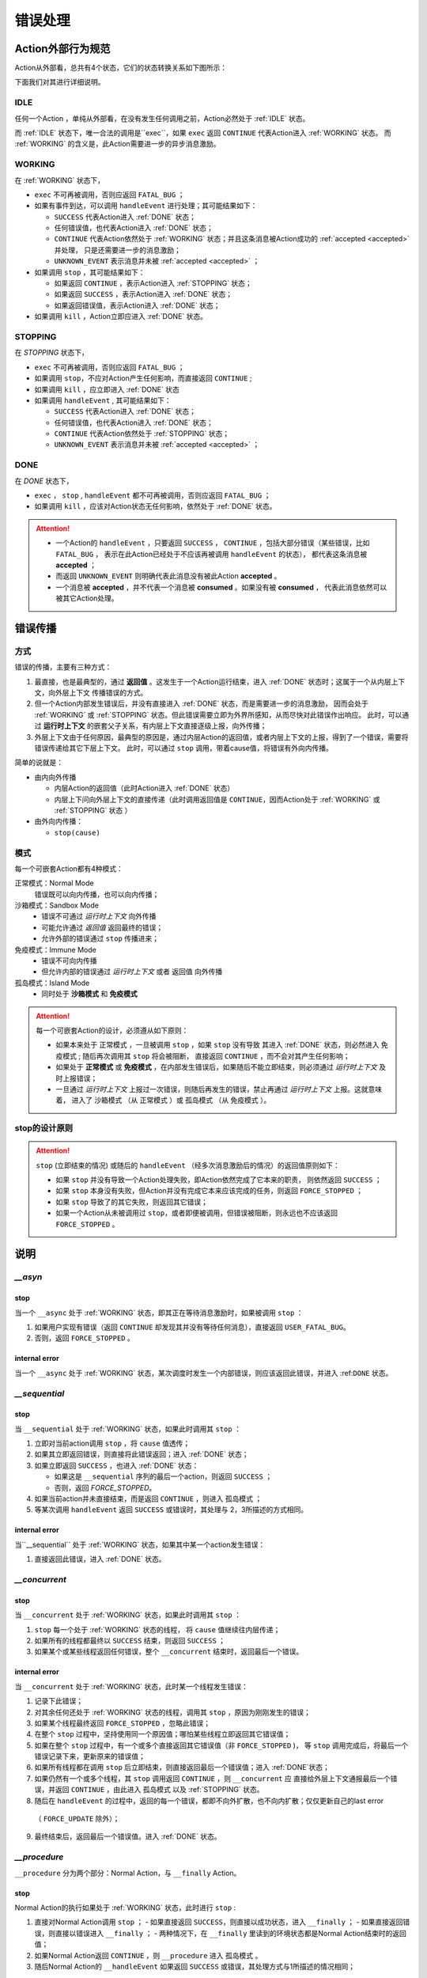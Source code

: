 错误处理
=========


Action外部行为规范
--------------------

Action从外部看，总共有4个状态，它们的状态转换关系如下图所示：

.. image:: images/ch-4/action-ext-state.png
   :align: center
   :scale: 50 %

下面我们对其进行详细说明。

.. _IDLE:

IDLE
++++++++++

任何一个Action ，单纯从外部看，在没有发生任何调用之前，Action必然处于 :ref:`IDLE` 状态。

而 :ref:`IDLE` 状态下，唯一合法的调用是``exec``，如果 ``exec`` 返回 ``CONTINUE`` 代表Action进入 :ref:`WORKING` 状态。
而 :ref:`WORKING` 的含义是，此Action需要进一步的异步消息激励。


.. _WORKING:

WORKING
+++++++++++++++

在 :ref:`WORKING` 状态下，

- ``exec`` 不可再被调用，否则应返回 ``FATAL_BUG`` ；
- 如果有事件到达，可以调用 ``handleEvent`` 进行处理；其可能结果如下：

  - ``SUCCESS`` 代表Action进入 :ref:`DONE` 状态；
  - 任何错误值，也代表Action进入 :ref:`DONE` 状态；
  - ``CONTINUE`` 代表Action依然处于 :ref:`WORKING` 状态；并且这条消息被Action成功的 :ref:`accepted <accepted>` 并处理，
    只是还需要进一步的消息激励；
  - ``UNKNOWN_EVENT`` 表示消息并未被 :ref:`accepted <accepted>` ；

- 如果调用 ``stop`` ，其可能结果如下：

  - 如果返回 ``CONTINUE`` ，表示Action进入 :ref:`STOPPING` 状态；
  - 如果返回 ``SUCCESS`` ，表示Action进入 :ref:`DONE` 状态；
  - 如果返回错误值，表示Action进入 :ref:`DONE` 状态；

- 如果调用 ``kill`` ，Action立即应进入 :ref:`DONE` 状态。

.. _STOPPING:

STOPPING
+++++++++++++

在 `STOPPING` 状态下，

- ``exec`` 不可再被调用，否则应返回 ``FATAL_BUG`` ；
- 如果调用 ``stop``，不应对Action产生任何影响，而直接返回 ``CONTINUE`` ;
- 如果调用 ``kill`` ，应立即进入 :ref:`DONE` 状态
- 如果调用 ``handleEvent`` , 其可能结果如下：

  - ``SUCCESS`` 代表Action进入 :ref:`DONE` 状态；
  - 任何错误值，也代表Action进入 :ref:`DONE` 状态；
  - ``CONTINUE`` 代表Action依然处于 :ref:`STOPPING` 状态；
  - ``UNKNOWN_EVENT`` 表示消息并未被 :ref:`accepted <accepted>` ；

.. _DONE:

DONE
+++++++++++++

在 *DONE* 状态下，

- ``exec`` ， ``stop`` , ``handleEvent`` 都不可再被调用，否则应返回 ``FATAL_BUG`` ；
- 如果调用 ``kill`` ，应该对Action状态无任何影响，依然处于 :ref:`DONE` 状态。


.. _accepted:
.. attention::
   - 一个Action的 ``handleEvent`` ，只要返回 ``SUCCESS`` ，
     ``CONTINUE`` ，包括大部分错误（某些错误，比如 ``FATAL_BUG`` ，
     表示在此Action已经处于不应该再被调用 ``handleEvent`` 的状态），
     都代表这条消息被 **accepted** ；

   - 而返回 ``UNKNOWN_EVENT`` 则明确代表此消息没有被此Action **accepted** 。

   - 一个消息被 **accepted** ，并不代表一个消息被 **consumed** 。如果没有被 **consumed** ，
     代表此消息依然可以被其它Action处理。


错误传播
-----------------

方式
+++++++

错误的传播，主要有三种方式：

1. 最直接，也是最典型的，通过 **返回值** 。这发生于一个Action运行结束，进入 :ref:`DONE` 状态时；这属于一个从内层上下文，向外层上下文
   传播错误的方式。
2. 但一个Action内部发生错误后，并没有直接进入 :ref:`DONE` 状态，而是需要进一步的消息激励，
   因而会处于 :ref:`WORKING` 或 :ref:`STOPPING` 状态。但此错误需要立即为外界所感知，从而尽快对此错误作出响应。
   此时，可以通过 **运行时上下文** 的嵌套父子关系，有内层上下文直接逐级上报，向外传播；
3. 外层上下文由于任何原因，最典型的原因是，通过内层Action的返回值，或者内层上下文的上报，得到了一个错误，需要将错误传递给其它下层上下文。
   此时，可以通过 ``stop`` 调用，带着cause值，将错误有外向内传播。

简单的说就是：

- 由内向外传播

  - 内层Action的返回值（此时Action进入 :ref:`DONE` 状态）
  - 内层上下问向外层上下文的直接传递（此时调用返回值是 ``CONTINUE``，因而Action处于 :ref:`WORKING` 或 :ref:`STOPPING` 状态 ）

- 由外向内传播：

  - ``stop(cause)``


模式
++++++++

每一个可嵌套Action都有4种模式：

正常模式：Normal Mode
   错误既可以向内传播，也可以向内传播；

沙箱模式：Sandbox Mode
   - 错误不可通过 *运行时上下文* 向外传播
   - 可能允许通过 *返回值* 返回最终的错误；
   - 允许外部的错误通过 ``stop`` 传播进来；

免疫模式：Immune Mode
   - 错误不可向内传播
   - 但允许内部的错误通过 *运行时上下文* 或者 ``返回值`` 向外传播

孤岛模式：Island Mode
   - 同时处于 **沙箱模式** 和 **免疫模式**


.. attention::
   每一个可嵌套Action的设计，必须遵从如下原则：

   - 如果本来处于 ``正常模式`` ，一旦被调用 ``stop`` ，如果 ``stop`` 没有导致
     其进入 :ref:`DONE` 状态，则必然进入 ``免疫模式`` ; 随后再次调用其 ``stop`` 将会被阻断，
     直接返回 ``CONTINUE`` ，而不会对其产生任何影响；
   - 如果处于 **正常模式** 或 **免疫模式** ，在内部发生错误后，如果随后不能立即结束，则必须通过 *运行时上下文* 及时上报错误；
   - 一旦通过 *运行时上下文* 上报过一次错误，则随后再发生的错误，禁止再通过 *运行时上下文* 上报。这就意味着，
     进入了 ``沙箱模式`` （从 ``正常模式`` ）或 ``孤岛模式`` （从 ``免疫模式`` ）。


stop的设计原则
++++++++++++++++++++++++

.. attention::
   ``stop`` (立即结束的情况) 或随后的 ``handleEvent`` （经多次消息激励后的情况）的返回值原则如下：

   - 如果 ``stop`` 并没有导致一个Action处理失败，即Action依然完成了它本来的职责， 则依然返回 ``SUCCESS`` ；
   - 如果 ``stop`` 本身没有失败，但Action并没有完成它本来应该完成的任务，则返回 ``FORCE_STOPPED`` ；
   - 如果 ``stop`` 导致了的其它失败，则返回其它错误；
   - 如果一个Action从未被调用过 ``stop``，或者即便被调用，但错误被阻断，则永远也不应该返回 ``FORCE_STOPPED`` 。


说明
-------

`__asyn`
++++++++++++

stop
~~~~~~~

当一个 ``__async`` 处于 :ref:`WORKING` 状态，即其正在等待消息激励时，如果被调用 ``stop`` ：

1. 如果用户实现有错误（返回 ``CONTINUE`` 却发现其并没有等待任何消息），直接返回 ``USER_FATAL_BUG``。
2. 否则，返回 ``FORCE_STOPPED`` 。

internal error
~~~~~~~~~~~~~~~~~

当一个 ``__async`` 处于 :ref:`WORKING` 状态，某次调度时发生一个内部错误，则应该返回此错误，并进入 :ref:``DONE`` 状态。


`__sequential`
+++++++++++++++++

stop
~~~~~~~

当 ``__sequential`` 处于 :ref:`WORKING` 状态，如果此时调用其 ``stop`` ：

1. 立即对当前action调用 ``stop`` ，将 ``cause`` 值透传；
2. 如果其立即返回错误，则直接将此错误返回；进入 :ref:`DONE` 状态；
3. 如果立即返回 ``SUCCESS`` ，也进入 :ref:`DONE` 状态：

   - 如果这是 ``__sequential`` 序列的最后一个action，则返回 ``SUCCESS`` ；
   - 否则，返回 `FORCE_STOPPED`。

4. 如果当前action并未直接结束，而是返回 ``CONTINUE`` ，则进入 ``孤岛模式`` ；
5. 等某次调用 ``handleEvent`` 返回 ``SUCCESS`` 或错误时，其处理与 2，3所描述的方式相同。

internal error
~~~~~~~~~~~~~~~~~

当``__sequential`` 处于 :ref:`WORKING` 状态，如果其中某一个action发生错误：

1. 直接返回此错误，进入 :ref:`DONE` 状态。


`__concurrent`
+++++++++++++++++++

stop
~~~~~~~

当 ``__concurrent`` 处于 :ref:`WORKING` 状态，如果此时调用其 ``stop`` ：

1. ``stop`` 每一个处于 :ref:`WORKING` 状态的线程， 将 ``cause`` 值继续往内层传递；
2. 如果所有的线程都最终以 ``SUCCESS`` 结束，则返回 ``SUCCESS`` ；
3. 如果某个或某些线程返回任何错误，整个 ``__concurrent`` 结束时，返回最后一个错误。


internal error
~~~~~~~~~~~~~~~~~

当 ``__concurrent`` 处于 :ref:`WORKING` 状态，此时某一个线程发生错误：

1. 记录下此错误；
2. 对其余任何还处于 :ref:`WORKING` 状态的线程，调用其 ``stop`` ，原因为刚刚发生的错误；
3. 如果某个线程最终返回 ``FORCE_STOPPED`` ，忽略此错误；
4. 在整个 ``stop`` 过程中，坚持使用同一个原因值；哪怕某些线程立即返回其它错误值；
5. 如果在整个 ``stop`` 过程中，有一个或多个直接返回其它错误值（非 ``FORCE_STOPPED`` )，
   等 ``stop`` 调用完成后，将最后一个错误记录下来，更新原来的错误值；
6. 如果所有线程都在调用 ``stop`` 后立即结束，则直接返回最后一个错误值；进入 :ref:`DONE`状态；
7. 如果仍然有一个或多个线程，其 ``stop`` 调用返回 ``CONTINUE`` ，则 ``__concurrent`` 应
   直接给外层上下文通报最后一个错误，并返回 ``CONTINUE`` ，由此进入 ``孤岛模式`` 以及 :ref:`STOPPING` 状态。
8. 随后在 ``handleEvent`` 的过程中，返回的每一个错误，都即不向外扩散，也不向内扩散；仅仅更新自己的last error
  （ ``FORCE_UPDATE`` 除外）；
9. 最终结束后，返回最后一个错误值。进入 :ref:`DONE` 状态。

`__procedure`
+++++++++++++++++

``__procedure`` 分为两个部分：Normal Action，与 ``__finally`` Action。

.. _procedure_stop:
stop
~~~~~~~~~~~~
Normal Action的执行如果处于 :ref:`WORKING` 状态，此时进行 ``stop`` :

1. 直接对Normal Action调用 ``stop`` ；
   - 如果直接返回 ``SUCCESS``，则直接以成功状态，进入 ``__finally`` ；
   - 如果直接返回错误，则直接以错误进入 ``__finally`` ；
   - 两种情况下，在 ``__finally`` 里读到的环境状态都是Normal Action结束时的返回值；
2. 如果Normal Action返回 ``CONTINUE`` ，则 ``__procedure`` 进入 ``孤岛模式`` 。
3. 随后Normal Action的 ``__handleEvent`` 如果返回 ``SUCCESS`` 或错误，其处理方式与1所描述的情况相同；

Internal Error
~~~~~~~~~~~~~~~~~~~~~

Normal Action的执行如果处于 :ref:`WORKING` 状态，如果此时其内部上报了一个错误，但Normal Action的执行
并没有立即结束（返回 ``CONTINUE`` ） :

1. 记录并继续通过 ``运行时上下文`` 向外传递此错误；并进入 ``孤岛模式`` ；
2. 继续调度Normal Action运行直到其结束；
3. 如果Normal Action最终返回一个错误（理应返回一个错误），记录下此错误；
4. Normal Action结束后，直接进入 ``__finally`` ，在 ``__finally`` 里读到的环境状态之前发生的最后一个错误值；


.. hint::
   - 无论任何原因，一旦开始执行 ``__finally`` Action，将直接进入 ``免疫模式`` （也可能是 ``孤岛模式`` ）；
   - 在进入 ``__finally`` 之后，如果仅仅是 ``免疫模式`` ， 而不是``孤岛模式`` ， 则依然可以给外围环境通报错误；
   - 在 ``__finally`` 里，如果读到的错误码是 ``FORCE_STOPPED`` ，可再读取 ``stop_cause`` 。


`__prot_procedure`
++++++++++++++++++++++++

stop
~~~~~~~

一个处于 :ref:`WORKING` 状态的 ``__prot_procedure`` 可以被 ``stop`` ，其处理方式与 :ref:`procedure_stop` 相同。

internal error
~~~~~~~~~~~~~~~~~~~~

``__prot_procedure`` 天然处于 ``沙箱模式`` ，即，直到其运行结束之前，不会向外围运行时上下文通报任何错误。







